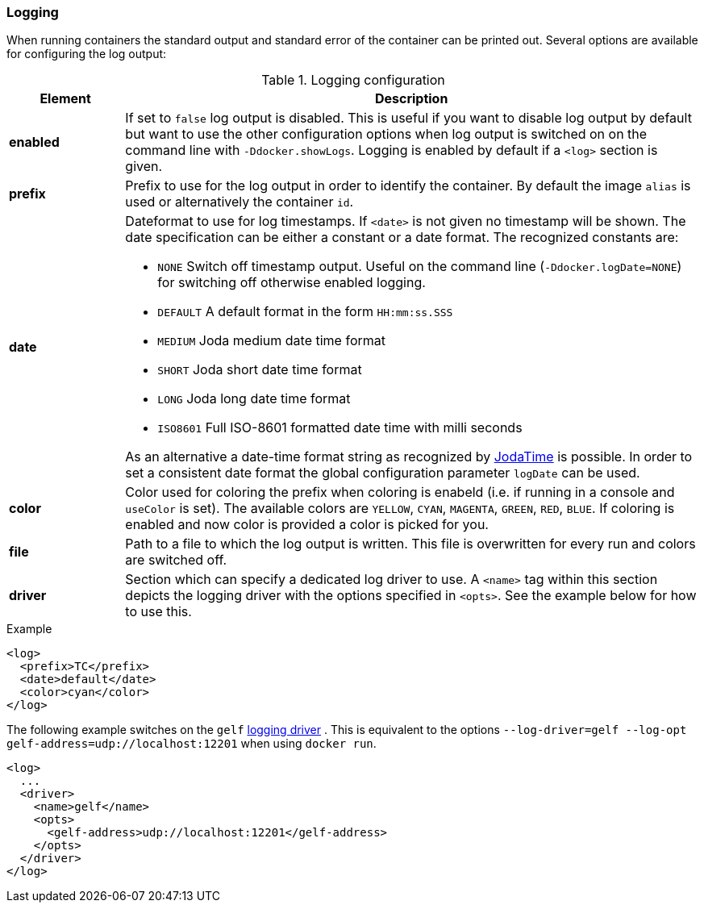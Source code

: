 
[[start-logging]]
=== Logging

When running containers the standard output and standard error of the container can be printed out. Several options are available for configuring the log output:

.Logging configuration
[cols="1,5"]
|===
| Element | Description

| *enabled*
| If set to `false` log output is disabled. This is useful if you want to disable log output by default but want to use the other configuration options when log output is switched on on the command line with `-Ddocker.showLogs`. Logging is enabled by default if a `<log>` section is given.

| *prefix*
| Prefix to use for the log output in order to identify the container. By default the image `alias` is used or alternatively the container `id`.

| *date*
a| Dateformat to use for log timestamps. If `<date>` is not given no timestamp will be shown. The date specification can be either a constant or a date format. The recognized constants are:

* `NONE` Switch off timestamp output. Useful on the command line
(`-Ddocker.logDate=NONE`) for switching off otherwise enabled
logging.
* `DEFAULT` A default format in the form `HH:mm:ss.SSS`
* `MEDIUM` Joda medium date time format
* `SHORT` Joda short date time format
* `LONG` Joda long date time format
* `ISO8601` Full ISO-8601 formatted date time with milli seconds

As an alternative a date-time format string as recognized by
http://joda-time.sourceforge.net/apidocs/org/joda/time/format/DateTimeFormat.html[JodaTime] is possible. In order to set a consistent date format the global configuration parameter `logDate` can be used.

| *color*
| Color used for coloring the prefix when coloring is enabeld (i.e. if running in a console and `useColor` is set). The available colors are `YELLOW`, `CYAN`, `MAGENTA`, `GREEN`, `RED`, `BLUE`. If coloring is enabled and now color is provided a color is picked for you.

| *file*
| Path to a file to which the log output is written. This file is overwritten for every run and colors are switched off.

| *driver*
| Section which can specify a dedicated log driver to use. A `<name>` tag within this section depicts the logging driver with the options specified in `<opts>`. See the example below for how to use this.
|===

.Example
[source,xml]
----
<log>
  <prefix>TC</prefix>
  <date>default</date>
  <color>cyan</color>
</log>
----

The following example switches on the `gelf` https://docs.docker.com/engine/admin/logging/overview[logging driver] .
This is equivalent to the options `--log-driver=gelf --log-opt gelf-address=udp://localhost:12201` when using `docker run`.

[source,xml]
----
<log>
  ...
  <driver>
    <name>gelf</name>
    <opts>
      <gelf-address>udp://localhost:12201</gelf-address>
    </opts>
  </driver>
</log>
----
